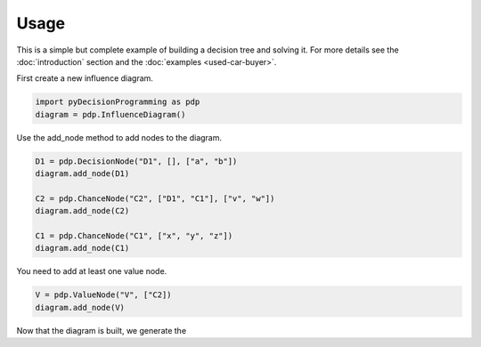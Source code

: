 Usage
=====


This is a simple but complete example of building a
decision tree and solving it. For more details see
the :doc:`introduction` section and the
:doc:`examples <used-car-buyer>`.

.. usage: usage


First create a new influence diagram.

.. code-block:: Python

  import pyDecisionProgramming as pdp
  diagram = pdp.InfluenceDiagram()

Use the add_node method to add nodes to the diagram.

.. code-block:: Python

  D1 = pdp.DecisionNode("D1", [], ["a", "b"])
  diagram.add_node(D1)

  C2 = pdp.ChanceNode("C2", ["D1", "C1"], ["v", "w"])
  diagram.add_node(C2)

  C1 = pdp.ChanceNode("C1", ["x", "y", "z"])
  diagram.add_node(C1)

You need to add at least one value node.

.. code-block:: Python

  V = pdp.ValueNode("V", ["C2])
  diagram.add_node(V)

Now that the diagram is built, we generate the







